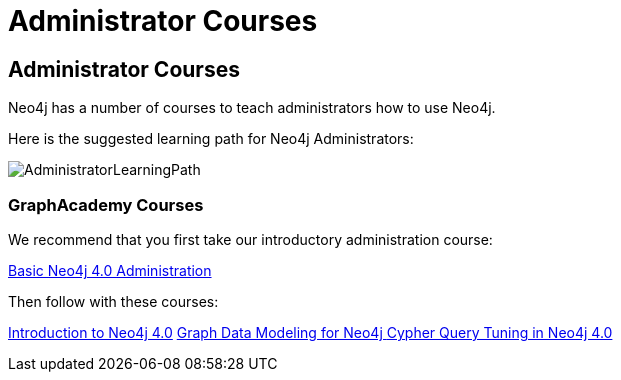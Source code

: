 //obsolete
= Administrator Courses
:category: administration
:tags: cypher, queries, graph-queries, resources, documentation, admin, training
:page-comments:
:page-pagination: previous

== Administrator Courses

Neo4j has a number of courses to teach administrators how to use Neo4j.

Here is the suggested learning path for Neo4j Administrators:

image::{img}/AdministratorLearningPath.png[role="popup-link"]


=== GraphAcademy Courses

We recommend that you first take our introductory administration course:

https://neo4j.com/graphacademy/online-training/basic-neo4j-admin-40/[Basic Neo4j 4.0 Administration^]

Then follow with these courses:

https://neo4j.com/graphacademy/online-training/introduction-to-neo4j-40/[Introduction to Neo4j 4.0^]
https://neo4j.com/graphacademy/online-training/graph-data-modeling/[Graph Data Modeling for Neo4j ^]
https://neo4j.com/graphacademy/online-training/cypher-query-tuning-40/[Cypher Query Tuning in Neo4j 4.0^]
